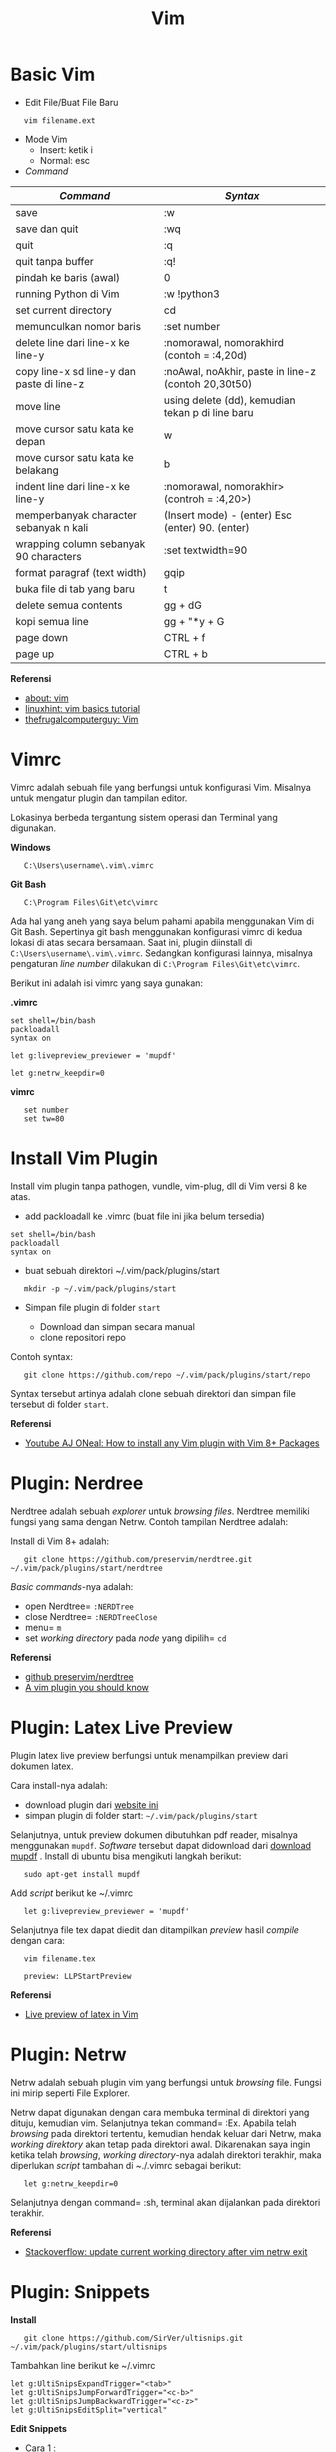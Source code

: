 #+startup: overview
#+title: Vim

* Basic Vim

- Edit File/Buat File Baru

:    vim filename.ext

- Mode Vim 
  - Insert: ketik i
  - Normal: esc

- /Command/

| /Command/                                 | /Syntax/                                            |
|-------------------------------------------+-----------------------------------------------------|
| save                                      | :w                                                  |
| save dan quit                             | :wq                                                 |
| quit                                      | :q                                                  |
| quit tanpa buffer                         | :q!                                                 |
| pindah ke baris (awal)                    | 0                                                   |
| running Python di Vim                     | :w !python3                                         |
| set current directory                     | cd                                                  |
| memunculkan nomor baris                   | :set number                                         |
| delete line dari line-x ke line-y         | :nomorawal, nomorakhird (contoh = :4,20d)           |
| copy line-x sd line-y dan paste di line-z | :noAwal, noAkhir, paste in line-z (contoh 20,30t50) |
| move line                                 | using delete (dd), kemudian tekan p di line baru    |
| move cursor satu kata ke depan            | w                                                   |
| move cursor satu kata ke belakang         | b                                                   |
| indent line dari line-x ke line-y         | :nomorawal, nomorakhir> (controh = :4,20>)          |
| memperbanyak character sebanyak n kali    | (Insert mode) - (enter) Esc (enter) 90. (enter)     |
| wrapping column sebanyak 90 characters    | :set textwidth=90                                   |
| format paragraf (text width)              | gqip                                                |
| buka file di tab yang baru                | t                                                   |
| delete semua contents                     | gg + dG                                             |
| kopi semua line                           | gg + "*y + G                                        |
| page down                                 | CTRL + f                                       |
| page up                                   | CTRL + b                                       |

*Referensi*

- [[https://www.vim.org/about.php][about: vim]]
- [[https://linuxhint.com/vim_basics_tutorial/][linuxhint: vim basics tutorial]]
- [[https://thefrugalcomputerguy.com/linux/seriespg.php?ser=10002][thefrugalcomputerguy: Vim]]

* Vimrc

Vimrc adalah sebuah file yang berfungsi untuk konfigurasi Vim. Misalnya
untuk mengatur plugin dan tampilan editor.

Lokasinya berbeda tergantung sistem operasi dan Terminal yang digunakan.

*Windows*

:    C:\Users\username\.vim\.vimrc

*Git Bash*

:    C:\Program Files\Git\etc\vimrc

Ada hal yang aneh yang saya belum pahami apabila menggunakan Vim di Git
Bash. Sepertinya git bash menggunakan konfigurasi vimrc di kedua lokasi
di atas secara bersamaan. Saat ini, plugin diinstall di
=C:\Users\username\.vim\.vimrc=. Sedangkan konfigurasi lainnya, misalnya
pengaturan /line number/ dilakukan di =C:\Program Files\Git\etc\vimrc=.

Berikut ini adalah isi vimrc yang saya gunakan:

*.vimrc*

#+BEGIN_EXAMPLE
    set shell=/bin/bash
    packloadall
    syntax on

    let g:livepreview_previewer = 'mupdf'

    let g:netrw_keepdir=0
#+END_EXAMPLE

*vimrc*

:    set number
:    set tw=80

* Install Vim Plugin

Install vim plugin tanpa pathogen, vundle, vim-plug, dll di Vim versi 8
ke atas.

- add packloadall ke .vimrc (buat file ini jika belum tersedia)

#+BEGIN_EXAMPLE
    set shell=/bin/bash
    packloadall
    syntax on
#+END_EXAMPLE

- buat sebuah direktori ~/.vim/pack/plugins/start

:    mkdir -p ~/.vim/pack/plugins/start

- Simpan file plugin di folder =start=

  - Download dan simpan secara manual
  - clone repositori repo

Contoh syntax:

:    git clone https://github.com/repo ~/.vim/pack/plugins/start/repo

Syntax tersebut artinya adalah clone sebuah direktori dan simpan file
tersebut di folder =start=.

*Referensi*

- [[https://www.youtube.com/watch?v=XIxsD7l4zww)][Youtube AJ ONeal: How to install any Vim plugin with Vim 8+ Packages]]

* Plugin: Nerdree

Nerdtree adalah sebuah /explorer/ untuk /browsing files/. Nerdtree
memiliki fungsi yang sama dengan Netrw. Contoh tampilan Nerdtree adalah:

[[file:images/nerdtree.png]]

Install di Vim 8+ adalah:

:    git clone https://github.com/preservim/nerdtree.git ~/.vim/pack/plugins/start/nerdtree

/Basic commands/-nya adalah:

- open Nerdtree= =:NERDTree=
- close Nerdtree= =:NERDTreeClose=
- menu= =m=
- set /working directory/ pada /node/ yang dipilih= =cd=

*Referensi*

- [[https://github.com/preservim/nerdtree][github preservim/nerdtree]]
- [[https://catonmat.net/vim-plugins-nerdtree-vim][A vim plugin you
  should know]]

* Plugin: Latex Live Preview

Plugin latex live preview berfungsi untuk menampilkan preview dari
dokumen latex.

Cara install-nya adalah:

- download plugin dari
  [[https://www.vim.org/scripts/script.php?script_id=4524][website ini]]
- simpan plugin di folder start: =~/.vim/pack/plugins/start=

Selanjutnya, untuk preview dokumen dibutuhkan pdf reader, misalnya
menggunakan =mupdf=. /Software/ tersebut dapat didownload dari
[[https://wiki.ubuntuusers.de/MuPDF/][download mupdf]] . Install di
ubuntu bisa mengikuti langkah berikut:

:    sudo apt-get install mupdf

Add /script/ berikut ke ~/.vimrc

:    let g:livepreview_previewer = 'mupdf'

Selanjutnya file tex dapat diedit dan ditampilkan /preview/ hasil
/compile/ dengan cara:

:    vim filename.tex

:    preview: LLPStartPreview

*Referensi*

- [[https://www.topbug.net/blog/2013/06/13/live-preview-of-latex-in-vim/][Live preview of latex in Vim]]

* Plugin: Netrw

Netrw adalah sebuah plugin vim yang berfungsi untuk /browsing/ file.
Fungsi ini mirip seperti File Explorer.

Netrw dapat digunakan dengan cara membuka terminal di direktori yang
dituju, kemudian vim. Selanjutnya tekan command= :Ex. Apabila telah
/browsing/ pada direktori tertentu, kemudian hendak keluar dari Netrw,
maka /working direktory/ akan tetap pada direktori awal. Dikarenakan
saya ingin ketika telah /browsing/, /working directory/-nya adalah
direktori terakhir, maka diperlukan /script/ tambahan di ~./.vimrc
sebagai berikut:

:    let g:netrw_keepdir=0

Selanjutnya dengan command= :sh, terminal akan dijalankan pada direktori
terakhir.

*Referensi*

- [[https://stackoverflow.com/questions/15469098/update-current-working-directory-after-vim-netrw-exit][Stackoverflow: update current working directory after vim netrw exit]]

* Plugin: Snippets

*Install*

:    git clone https://github.com/SirVer/ultisnips.git  ~/.vim/pack/plugins/start/ultisnips

Tambahkan line berikut ke ~/.vimrc

#+BEGIN_EXAMPLE
    let g:UltiSnipsExpandTrigger="<tab>"
    let g:UltiSnipsJumpForwardTrigger="<c-b>"
    let g:UltiSnipsJumpBackwardTrigger="<c-z>"
    let g:UltiSnipsEditSplit="vertical"
#+END_EXAMPLE

*Edit Snippets*

- Cara 1 : 

  ketik /command/ = :UltiSnipsEdit

- Cara 2 : 

  buka ~/.vim/UltiSnips/tex.snippets

- syntax snippets:

#+BEGIN_EXAMPLE
    snippet keyword "description" option
    content
    endsnippet
#+END_EXAMPLE

Contoh:

#+BEGIN_EXAMPLE
    snippet eq "equation" b
    \begin{equation}

    \label{eq:}
    \end{equation}
    endsnippet
#+END_EXAMPLE

*Referensi*

- [[https://www.sirver.net/blog/2012/01/08/second-episode-of-ultisnips-screencast/][UltiSnips
  Screencast Episode 2]]
- [[https://yufanlu.net/2016/10/30/ultisnips/][Productivity Booster:
  UltiSnips]]

* Plugin: Lightline

Lightline berfungsi untuk memberikan status atau mode masukan untuk Vim.
Misalnya menunjukkan status NORMAL atau INSERT.

- Github repository: [[https://github.com/itchyny/lightline.vim][di sini]]
- Install:

:    git clone https://github.com/itchyny/lightline.vim ~/.vim/pack/plugins/start/lightline

* Plugin: Tmux

Tmux adalah terminal multiplexer.

*Install Tmux di Git Bash Windows*

- Install [[https://www.msys2.org/][msys2 package]] dan jalankan bash
  shell
- Install Tmux dengan /command/: =pacman -S tmux=
- Go to direktori msys2, misalnya di =C:\msys64\usr\bin=
- Kopi tmux.exe dan msys-event-2-1-7.dll ke direktori Git, misalnya:
  =C:\Program Files\Git\usr\bin=
- Buka git bash, dan ketik =tmux= untuk memakai tmux

*Basic Syntax*

/Syntax/ untuk mengatur sesi.

| Task                    | Command             |
|-------------------------+---------------------|
| membuat sesi dan attach | $ tmux              |
| daftar sesi             | $ tmux ls           |
| attach                  | $ tmux attach       |
| kill sesi               | $ tmux kill-session |

/Syntax/ di dalam tmux

| Task                             | Command            |
|----------------------------------+--------------------|
| berpindah antar panel            | $ CTRL + B + arrow |
| membuat shell terminal yang baru | $ CTRL + B + C     |
| berpindah antar shell terminal   | $ CTRL + B + N     |
| berpindah ke shell berikutnya    | $ CTRL + B + n     |
| close panel                      | $ CTRL + B + x     |
| split windows secara horizontal  | $ CTRL + B + "     |
| split windows secara vertikal    | $ CTRL + B + %     |

* Vim di WSL

[[https://en.wikipedia.org/wiki/Windows_Subsystem_for_Linux][WSL]]
adalah /windows subsystem for linux/. Secara sederhana, ini adalah
terminal ubuntu yang tersedia di Windows.

Untuk menjalankan bisa dengan membuka Start kemudian pilih ubuntu. Cara
lain adalah dengan mengetikkan `command`:

:    WSL

Di dalam Terminal ubuntu ini, Vim editor tersedia. Bisa dibuka dengan
/command/:

:    vim .

Selanjutnya, vim bisa dicustom dengan menginstall plugin. Beruntung
konfigurasi plugin bisa dikopi dari konfigurasi orang lain. Misalnya
dari [[https://github.com/amix/vimrc][amix github]]

:    git clone --depth=1 https://github.com/amix/vimrc.git ~/.vim_runtime
:    sh ~/.vim_runtime/install_awesome_vimrc.sh
